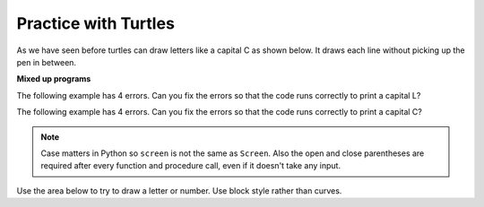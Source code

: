 ..  Copyright (C)  Mark Guzdial, Barbara Ericson, Briana Morrison
    Permission is granted to copy, distribute and/or modify this document
    under the terms of the GNU Free Documentation License, Version 1.3 or
    any later version published by the Free Software Foundation; with
    Invariant Sections being Forward, Prefaces, and Contributor List,
    no Front-Cover Texts, and no Back-Cover Texts.  A copy of the license
    is included in the section entitled "GNU Free Documentation License".

.. |bigteachernote| image:: Figures/apple.jpg
    :width: 50px
    :align: top
    :alt: teacher note



.. highlight:: java
   :linenothreshold: 4

Practice with Turtles
================================

As we have seen before turtles can draw letters like a capital C as shown below.  It draws each line without picking up the pen in between.

.. activecode:: Turtle_C2
    :nocodelens:

    from turtle import *    # use the turtle library
    space = Screen()        # create a turtle space
    alex = Turtle()         # create a turtle named alex
    alex.left(180)          # turn alex by 180 degrees
    alex.forward(75)        # move forward by 75 units
    alex.left(90)           # turn left 90 degrees
    alex.forward(100)       # more forward by 100 units
    alex.left(90)           # turn left 90 degrees
    alex.forward(75)        # move forward by 75 units

**Mixed up programs**

.. parsonsprob:: 5_2_1_DrawZ
   :numbered: left
   :adaptive:

   The following program uses a turtle to draw a capital Z as shown below, but the lines are mixed up.  The program should do all necessary set-up: import the turtle module, get the space to draw on, and create the turtle.  Then it should draw the lines for the Z in the order shown by the numbers on the picture.  Drag the needed blocks of statements from the left column to the right column and put them in the right order.  There may be extra blocks that are not needed in a correct solution.  Then click on *Check Me* to see if you are right. You will be told if any of the lines are in the wrong order or are the wrong blocks.

   .. image:: Figures/DrawZ.png
      :width: 200px
      :align: center

   -----
   from turtle import *
   =====
   from turtle Import * #paired
   =====
   space = Screen()
   =====
   space = screen() #paired
   =====
   alex = Turtle()
   =====
   alex = turtle() #paired
   =====
   alex.forward(50)
   alex.right(120)
   =====
   alex.forward(50)
   alex.turn(120) #paired
   =====
   alex.forward(100)
   =====
   alex.left(120)
   =====
   alex.forward(50)


.. parsonsprob:: 5_2_1_DrawN
   :numbered: left
   :adaptive:

   The following program uses a turtle to draw a capital N as shown below, but the lines are mixed up.  The program should do all necessary set-up: import the turtle module, get the space to draw on, and create the turtle.  Remember that the turtle starts off facing east when it is created.  Then it should draw the lines for the N in the order shown by the numbers on the picture.  Drag the needed blocks of statements from the left column to the right column and put them in the right order. There may be some extra blocks that are not needed in a correct solution.  Then click on *Check Me* to see if you are right. You will be told if any of the lines are in the wrong order or are the wrong blocks.

   .. image:: Figures/DrawN4.png
      :width: 200px
      :align: center
   -----
   from turtle import *
   =====
   space = Screen()
   =====
   ella = Turtle()
   =====
   ella = Turtle #paired
   =====
   ella.left(90)
   ella.forward(100)
   =====
   ella.right(90)
   ella.forward(100) #paired
   =====
   ella.right(150)
   ella.forward(116)
   =====
   ella.left(150)
   ella.forward(116) #paired
   =====
   ella.left(150)
   =====
   ella.forward(100)
   =====
   ella.Forward(100) #paired


The following example has 4 errors.  Can you fix the errors so that the code runs correctly to print a capital L?

.. activecode:: Turtle_Error1
    :nocodelens:

    from turtle import *    # use the turtle library
    space = screen()        # create a turtle space
    alisha = Turtle         # create a turtle named alisha
    alisha.right(90)        # turn alisha south
    alisha.forward          # move forward by 150 units
    alisha.left(90)         # turn to face east
    alisha.Forward(75)      # move forward by 75 units

The following example has 4 errors.  Can you fix the errors so that the code runs correctly to print a capital C?

.. activecode:: Turtle_Error2
    :nocodelens:

    from turtle Import *    # use the turtle library
    space = Screen()        # create a turtle space
    alex = Turtle           # create a turtle named alex
    alex.left(180)          # turn alex by 180 degrees
    alex.forward(75)        # move forward by 75 units
    alex.turn(90)           # turn left 90 degrees
    alex.forward(100)       # more forward by 100 units
    alex.left(90)           # turn left 90 degrees
    alex.forward            # move forward by 75 units

.. note::
   Case matters in Python so ``screen`` is not the same as ``Screen``. Also the open and close parentheses are required after every function and procedure call, even if it doesn't take any input.

Use the area below to try to draw a letter or number.  Use block style rather than curves.

.. activecode:: Turtle_Letter
    :nocodelens:


